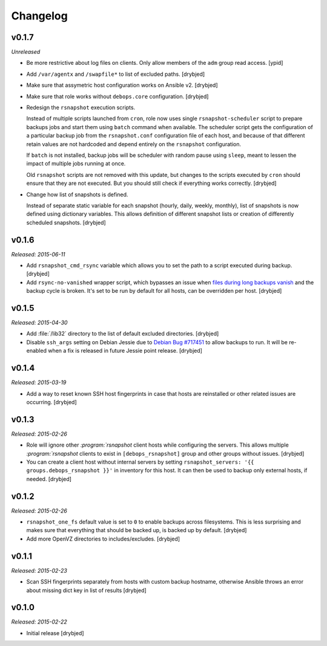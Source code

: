 Changelog
=========

v0.1.7
------

*Unreleased*

- Be more restrictive about log files on clients. Only allow members of the
  ``adm`` group read access. [ypid]

- Add ``/var/agentx`` and ``/swapfile*`` to list of excluded paths. [drybjed]

- Make sure that assymetric host configuration works on Ansible v2. [drybjed]

- Make sure that role works without ``debops.core`` configuration. [drybjed]

- Redesign the ``rsnapshot`` execution scripts.

  Instead of multiple scripts launched from ``cron``, role now uses single
  ``rsnapshot-scheduler`` script to prepare backups jobs and start them using
  ``batch`` command when available. The scheduler script gets the configuration
  of a particular backup job from the ``rsnapshot.conf`` configuration file of
  each host, and because of that different retain values are not hardcoded and
  depend entirely on the ``rsnapshot`` configuration.

  If ``batch`` is not installed, backup jobs will be scheduler with random
  pause using ``sleep``, meant to lessen the impact of multiple jobs running at
  once.

  Old ``rsnapshot`` scripts are not removed with this update, but changes to
  the scripts executed by ``cron`` should ensure that they are not executed.
  But you should still check if everything works correctly. [drybjed]

- Change how list of snapshots is defined.

  Instead of separate static variable for each snapshot (hourly, daily, weekly,
  monthly), list of snapshots is now defined using dictionary variables. This
  allows definition of different snapshot lists or creation of differently
  scheduled snapshots. [drybjed]

v0.1.6
------

*Released: 2015-06-11*

- Add ``rsnapshot_cmd_rsync`` variable which allows you to set the path to
  a script executed during backup. [drybjed]

- Add ``rsync-no-vanished`` wrapper script, which bypasses an issue when `files
  during long backups vanish`_ and the backup cycle is broken. It's set to be
  run by default for all hosts, can be overridden per host. [drybjed]

.. _files during long backups vanish: https://bugzilla.samba.org/show_bug.cgi?id=3653

v0.1.5
------

*Released: 2015-04-30*

- Add :file:`/lib32` directory to the list of default excluded directories.
  [drybjed]

- Disable ``ssh_args`` setting on Debian Jessie due to `Debian Bug #717451`_ to
  allow backups to run. It will be re-enabled when a fix is released in future
  Jessie point release. [drybjed]

.. _Debian Bug #717451: https://bugs.debian.org/cgi-bin/bugreport.cgi?bug=717451

v0.1.4
------

*Released: 2015-03-19*

- Add a way to reset known SSH host fingerprints in case that hosts are
  reinstalled or other related issues are occurring. [drybjed]

v0.1.3
------

*Released: 2015-02-26*

- Role will ignore other `:program:`rsnapshot` client hosts while configuring the
  servers. This allows multiple `:program:`rsnapshot` clients to exist in
  ``[debops_rsnapshot]`` group and other groups without issues. [drybjed]

- You can create a client host without internal servers by setting
  ``rsnapshot_servers: '{{ groups.debops_rsnapshot }}'`` in inventory for this
  host. It can then be used to backup only external hosts, if needed. [drybjed]

v0.1.2
------

*Released: 2015-02-26*

- ``rsnapshot_one_fs`` default value is set to ``0`` to enable backups across
  filesystems. This is less surprising and makes sure that everything that
  should be backed up, is backed up by default. [drybjed]

- Add more OpenVZ directories to includes/excludes. [drybjed]

v0.1.1
------

*Released: 2015-02-23*

- Scan SSH fingerprints separately from hosts with custom backup hostname,
  otherwise Ansible throws an error about missing dict key in list of results
  [drybjed]

v0.1.0
------

*Released: 2015-02-22*

- Initial release [drybjed]

